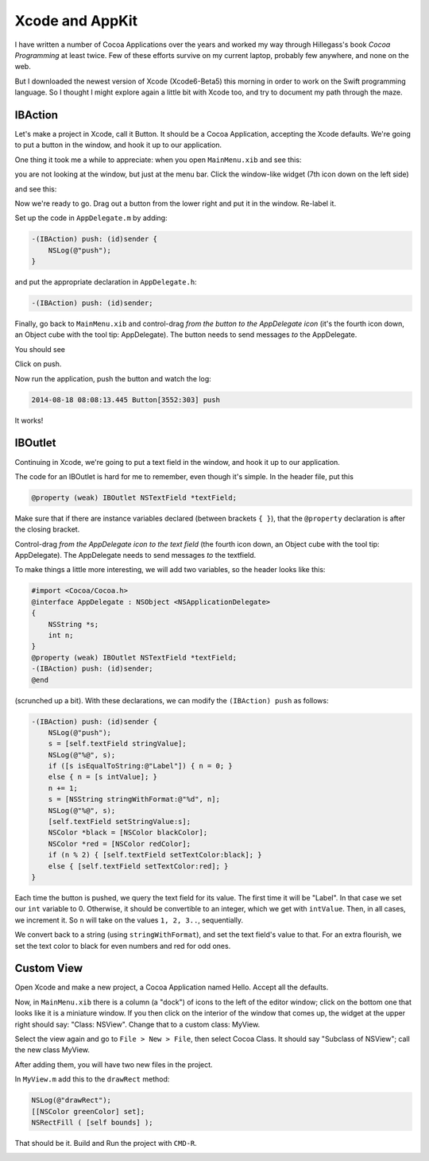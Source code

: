 .. _intro3:

################
Xcode and AppKit
################

I have written a number of Cocoa Applications over the years and worked my way through Hillegass's book *Cocoa Programming* at least twice.  Few of these efforts survive on my current laptop, probably few anywhere, and none on the web.  

But I downloaded the newest version of Xcode (Xcode6-Beta5) this morning in order to work on the Swift programming language.  So I thought I might explore again a little bit with Xcode too, and try to document my path through the maze.

--------
IBAction
--------

Let's make a project in Xcode, call it Button.  It should be a Cocoa Application, accepting the Xcode defaults.  We're going to put a button in the window, and hook it up to our application.

One thing it took me a while to appreciate:  when you open ``MainMenu.xib`` and see this:

.. image:: /figures/button1.png
    :scale: 75 %

you are not looking at the window, but just at the menu bar.  Click the window-like widget (7th icon down on the left side)

.. image:: /figures/button2.png
    :scale: 75 %

and see this:

.. image:: /figures/button3.png
    :scale: 75 %

Now we're ready to go.  Drag out a button from the lower right and put it in the window.  Re-label it.

.. image:: /figures/button4.png
    :scale: 75 %

Set up the code in ``AppDelegate.m`` by adding:

.. sourcecode:: objective-c

    -(IBAction) push: (id)sender {
        NSLog(@"push");
    }

and put the appropriate declaration in ``AppDelegate.h``:

.. sourcecode:: objective-c

    -(IBAction) push: (id)sender;

Finally, go back to ``MainMenu.xib`` and control-drag *from the button to the AppDelegate icon* (it's the fourth icon down, an Object cube with the tool tip:  AppDelegate).  The button needs to send messages *to* the AppDelegate.

You should see

.. image:: /figures/button5.png
    :scale: 75 %

Click on push.

Now run the application, push the button and watch the log:

.. sourcecode:: objective-c

    2014-08-18 08:08:13.445 Button[3552:303] push

It works!

--------
IBOutlet
--------

Continuing in Xcode, we're going to put a text field in the window, and hook it up to our application.

The code for an IBOutlet is hard for me to remember, even though it's simple.  In the header file, put this

.. sourcecode:: objective-c

    @property (weak) IBOutlet NSTextField *textField;
    
Make sure that if there are instance variables declared (between brackets ``{ }``), that the ``@property`` declaration is after the closing bracket.

Control-drag *from the AppDelegate icon to the text field* (the fourth icon down, an Object cube with the tool tip:  AppDelegate).  The AppDelegate needs to send messages *to* the textfield.

.. image:: /figures/outlet.png
    :scale: 100 %

To make things a little more interesting, we will add two variables, so the header looks like this:

.. sourcecode:: objective-c

    #import <Cocoa/Cocoa.h>
    @interface AppDelegate : NSObject <NSApplicationDelegate>
    {
        NSString *s;
        int n;
    }
    @property (weak) IBOutlet NSTextField *textField;
    -(IBAction) push: (id)sender;
    @end

(scrunched up a bit).  With these declarations, we can modify the ``(IBAction) push`` as follows:

.. sourcecode:: objective-c

    -(IBAction) push: (id)sender {
        NSLog(@"push");
        s = [self.textField stringValue];
        NSLog(@"%@", s);
        if ([s isEqualToString:@"Label"]) { n = 0; }
        else { n = [s intValue]; }
        n += 1;
        s = [NSString stringWithFormat:@"%d", n];
        NSLog(@"%@", s);
        [self.textField setStringValue:s];
        NSColor *black = [NSColor blackColor];
        NSColor *red = [NSColor redColor];
        if (n % 2) { [self.textField setTextColor:black]; }
        else { [self.textField setTextColor:red]; }
    }

Each time the button is pushed, we query the text field for its value.  The first time it will be "Label".  In that case we set our ``int`` variable to 0.  Otherwise, it should be convertible to an integer, which we get with ``intValue``.  Then, in all cases, we increment it.  So ``n`` will take on the values ``1, 2, 3..``, sequentially.

We convert back to a string (using ``stringWithFormat``), and set the text field's value to that.  For an extra flourish, we set the text color to black for even numbers and red for odd ones.

-----------
Custom View
-----------

Open Xcode and make a new project, a Cocoa Application named Hello.  Accept all the defaults.

Now, in ``MainMenu.xib`` there is a column (a "dock") of icons to the left of the editor window;  click on the bottom one that looks like it is a miniature window.  If you then click on the interior of the window that comes up, the widget at the upper right should say:  "Class:  NSView".  Change that to a custom class:  MyView.

Select the view again and go to ``File > New > File``, then select Cocoa Class.  It should say "Subclass of NSView";  call the new class MyView.

After adding them, you will have two new files in the project.  

In ``MyView.m`` add this to the ``drawRect`` method:

.. sourcecode:: objective-c

    NSLog(@"drawRect");
    [[NSColor greenColor] set];
    NSRectFill ( [self bounds] );

That should be it.  Build and Run the project with ``CMD-R``.

.. image:: /figures/hello.png
    :scale: 75 %
   
